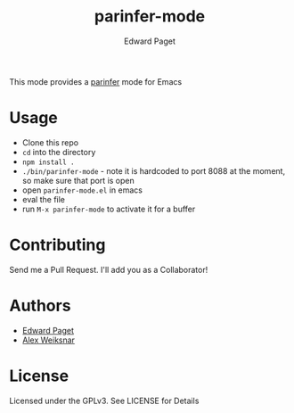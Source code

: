#+TITLE: parinfer-mode
#+AUTHOR: Edward Paget

This mode provides a [[http://shaunlebron.github.io/parinfer/index.html][parinfer]] mode for Emacs

* Usage

- Clone this repo
- =cd= into the directory
- =npm install .=
- =./bin/parinfer-mode= - note it is hardcoded to port 8088 at the moment, so make sure that port is open
- open =parinfer-mode.el= in emacs
- eval the file
- run =M-x parinfer-mode= to activate it for a buffer

* Contributing

Send me a Pull Request. I'll add you as a Collaborator!

* Authors

- [[https://github.com/edpaget/][Edward Paget]]
- [[https://github.com/aweiksnar][Alex Weiksnar]]

* License

Licensed under the GPLv3. See LICENSE for Details
